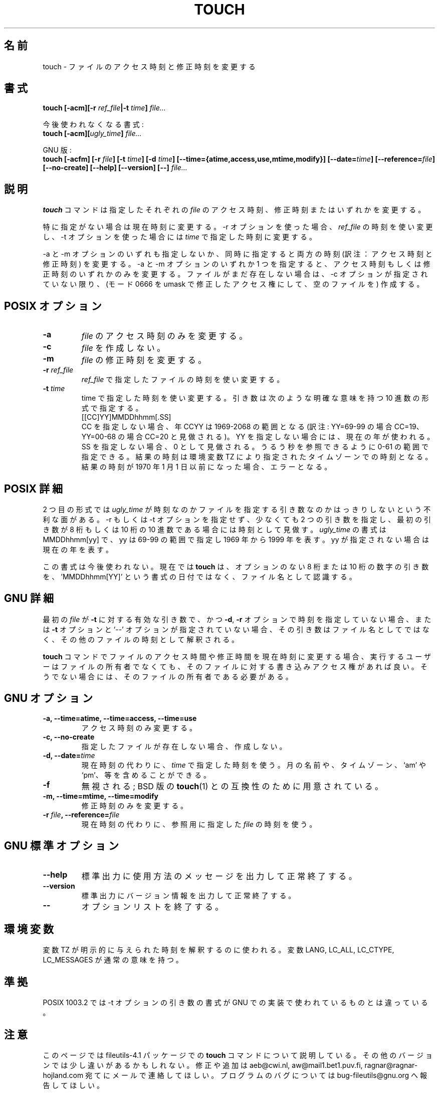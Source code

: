 .\" Copyright Andries Brouwer, A. Wik 1998, Ragnar Hojland Espinosa 1998-2002
.\"
.\" Japanese Version Copyright (c) 1999 Kazuyuki Tanisako
.\"         all rights reserved.
.\" Translated Sun Aug 22 12:42 JST 1999
.\"         by Kazuyuki Tanisako
.\" Updated & Modified Sat Jan 17 15:13:21 JST 2004
.\"         by Yuichi SATO <ysato444@yahoo.co.jp>
.\"
.\" This file may be copied under the conditions described
.\" in the LDP GENERAL PUBLIC LICENSE, Version 1, September 1998
.\" that should have been distributed together with this file.
.\" 
.\"WORD: timestamps		時刻(アクセス時刻と修正時刻)
.\"WORD: access time		アクセス時刻
.\"WORD: modification time	修正時刻
.\"WORD: timezones		タイムゾーン
.\"
.TH TOUCH 1 "18 June 2002" "GNU fileutils 4.1"
.\"O .SH NAME
.SH "名前"
.\"O touch \- change file timestamps
touch \- ファイルのアクセス時刻と修正時刻を変更する
.\"O .SH SYNOPSIS
.SH "書式"
.B touch
.BI "[\-acm][\-r " ref_file "|\-t " time "] " file...
.sp
.\"O Obsolescent version:
今後使われなくなる書式:
.br
.B touch
.BI "[\-acm][" ugly_time "] " file...
.sp
.\"O GNU version:
GNU 版:
.br
.B touch
.BI "[\-acfm] [\-r " file "] [\-t " time "]"
.BI "[\-d " time "] [\-\-time={atime,access,use,mtime,modify}] "
.BI "[\-\-date=" time "] [\-\-reference=" file "]"
.BI "[\-\-no-create] [\-\-help] [\-\-version] [\-\-] " file...
.\"O .SH DESCRIPTION
.SH "説明"
.\"O .B touch
.\"O changes the access and/or modification timestamps of each
.\"O specified
.\"O .IR file .
.B touch
コマンドは指定したそれぞれの
.I file
のアクセス時刻、修正時刻またはいずれかを変更する。

.\"O These timestamps are changed to the current time, unless
.\"O the \-r option is specified, in which case they are changed
.\"O to the corresponding timestamps of the file
.\"O .IR ref_file ,
.\"O or the \-t option is specified, in which case they are changed
.\"O to the specified
.\"O .IR time .
特に指定がない場合は現在時刻に変更する。
\-r オプションを使った場合、
.I ref_file
の時刻を使い変更し、\-t オプションを使った場合には
.I time
で指定した時刻に変更する。

.\"O Both times are changed when neither or both of the \-a and \-m
.\"O options are given. Only the access or only the modification time
.\"O is changed when one of the options \-a and \-m is given.
\-a と \-m オプションのいずれも指定しないか、
同時に指定すると両方の時刻 (訳注：アクセス時刻と修正時刻) を変更する。
\-a と \-m オプションのいずれか 1 つを指定すると、
アクセス時刻もしくは修正時刻のいずれかのみを変更する。
.\"O If the file did not exist yet, it is created (as an empty file
.\"O with mode 0666, modified by the umask), unless the \-c option is given.
ファイルがまだ存在しない場合は、\-c オプションが指定されていない限り、
(モード 0666 を umask で修正したアクセス権にして、空のファイルを) 作成する。
.SH "POSIX オプション"
.TP
.B \-a
.\"O Change the access time of
.\"O .IR file .
.I file
のアクセス時刻のみを変更する。
.TP
.B \-c
.\"O Do not create
.\"O .IR file .
.I file
を作成しない。
.TP
.B \-m
.\"O Change the modification time of
.\"O .IR file .
.I file
の修正時刻を変更する。
.TP
.BI "\-r " ref_file
.\"O Use the corresponding timestamp of
.\"O .I ref_file
.\"O as the new value for the changed timestamp(s).
.I ref_file
で指定したファイルの時刻を使い変更する。
.TP
.BI "\-t " time
.\"O Use the specified time as the new value for the changed timestamp(s).
.\"O The argument is a decimal number of the form
time で指定した時刻を使い変更する。
引き数は次のような明確な意味を持つ 10 進数の形式で指定する。
.br
.nf
    [[CC]YY]MMDDhhmm[.SS]
.br
.fi
.\"O with the obvious meaning. If CC is not specified, the year CCYY
.\"O is taken to be in the range 1969-2068. If YY is not specified, the current
.\"O year is taken.
CC を指定しない場合、年 CCYY は 1969-2068 の範囲となる
(訳注: YY=69-99 の場合 CC=19、YY=00-68 の場合 CC=20 と見做される)。
YY を指定しない場合には、現在の年が使われる。
.\"O If SS is not specified, it is taken to be 0. It may be specified
.\"O in the range 0-61 so that it is possible to refer to leap seconds.
.\"O The resulting time is taken as a time for the time zone specified by
.\"O the environment variable TZ. It is an error if the resulting time
.\"O precedes 1 January 1970.
SS を指定しない場合、0 として見做される。
うるう秒を参照できるように 0-61 の範囲で指定できる。
結果の時刻は環境変数 TZ により指定されたタイムゾーンでの時刻となる。
結果の時刻が 1970 年 1 月 1 日以前になった場合、エラーとなる。
.\"O .SH "POSIX DETAILS"
.SH "POSIX 詳細"
.\"O The second form of invocation has the disadvantage that there is
.\"O some ambiguity as to whether
.\"O .I ugly_time
.\"O is a time or a file argument. It is taken to be a time when
.\"O no \-r or \-t option is present, there are at least two arguments,
.\"O and the first argument is an eight- or ten-digit decimal integer.
2 つ目の形式では
.I ugly_time
が時刻なのかファイルを指定する引き数なのかはっきりしないという不利な面がある。
\-r もしくは \-t オプションを指定せず、少なくても 2 つの引き数を指定し、
最初の引き数が 8 桁もしくは 10 桁の 10 進数である場合には時刻として見做す。
.\"O The format of
.\"O .I ugly_time
.\"O is MMDDhhmm[yy], where an yy in the range 69-99 denotes a year
.\"O in the range 1969-1999, and an unspecified yy denotes the current year.
.I ugly_time
の書式は MMDDhhmm[yy] で、
yy は 69-99 の範囲で指定し 1969 年から 1999 年 を表す。
yy が指定されない場合は現在の年を表す。

.\"O This form is obsolete, and \fBtouch\fR now recognizes a lone arg of 8 or 10
.\"O digits as a filename instead of a date in 'MMDDhhmm[YY]' format.
この書式は今後使われない。
現在では \fBtouch\fR は、オプションのない 8 桁または 10 桁の数字の引き数を、
\&'MMDDhhmm[YY]' という書式の日付ではなく、ファイル名として認識する。
.\"O .SH "GNU DETAILS"
.SH "GNU 詳細"
.\"O If the first
.\"O .I file
.\"O would be a valid argument to the
.\"O .B "\-t"
.\"O option and no timestamp is given with any of the
.\"O .BR "\-d" ,
.\"O .BR "\-r"
.\"O or
.\"O .B "\-t"
.\"O options and the `--' argument is not given, that argument is
.\"O interpreted as the time for the other files instead of as a file name.
最初の
.I file
が
.B "\-t"
に対する有効な引き数で、かつ
.BR "\-d" ,
.B "\-r"
オプションで時刻を指定していない場合、
または
.B "\-t"
オプションと `--' オプションが指定されていない場合、
その引き数はファイル名としてではなく、その他のファイルの時刻として解釈される。
.PP
.\"O If changing both the access and modification times to the current
.\"O time,
.\"O .B touch
.\"O can change the timestamps for files that the user running it does
.\"O not own but has write permission for.  Otherwise, the user must
.\"O own the files.
.B touch
コマンドでファイルのアクセス時間や修正時間を現在時刻に変更する場合、
実行するユーザーはファイルの所有者でなくても、
そのファイルに対する書き込みアクセス権があれば良い。
そうでない場合には、そのファイルの所有者である必要がある。
.\"O .SH "GNU OPTIONS"
.SH "GNU オプション"
.TP
.B "\-a, \-\-time=atime, \-\-time=access, \-\-time=use"
.\"O Change the access time only.
アクセス時刻のみ変更する。
.TP
.B "\-c, \-\-no\-create"
.\"O Do not create files that do not exist.
指定したファイルが存在しない場合、作成しない。
.TP
.BI "\-d, \-\-date=" time
.\"O Use
.\"O .I time
.\"O instead of the current time.  It can contain month names,
.\"O timezones, `am' and `pm', etc.
現在時刻の代わりに、
.I time
で指定した時刻を使う。
月の名前や、タイムゾーン、`am' や `pm'、等を含めることができる。
.TP
.B "\-f"
.\"O Ignored; for compatibility with BSD versions of 
.\"O .BR touch (1).
無視される; BSD 版の
.BR touch (1)
との互換性のために用意されている。
.TP
.B "\-m, \-\-time=mtime, \-\-time=modify"
.\"O Change the modification time only.
修正時刻のみを変更する。
.TP
.BI "\-r " file ", \-\-reference=" file
.\"O Use the times of the reference
.\"O .I file
.\"O instead of the current time.
現在時刻の代わりに、参照用に指定した
.I file
の時刻を使う。
.\"O .SH "GNU STANDARD OPTIONS"
.SH "GNU 標準オプション"
.TP
.B "\-\-help"
.\"O Print a usage message on standard output and exit successfully.
標準出力に使用方法のメッセージを出力して正常終了する。
.TP
.B "\-\-version"
.\"O Print version information on standard output, then exit successfully.
標準出力にバージョン情報を出力して正常終了する。
.TP
.B "\-\-"
.\"O Terminate option list.
オプションリストを終了する。
.\"O .SH ENVIRONMENT
.SH "環境変数"
.\"O The variable TZ is used to interpret explicitly given times.
.\"O The variables LANG, LC_ALL, LC_CTYPE and LC_MESSAGES have the
.\"O usual meaning.
変数 TZ が明示的に与えられた時刻を解釈するのに使われる。
変数 LANG, LC_ALL, LC_CTYPE, LC_MESSAGES が通常の意味を持つ。
.\"O .SH "CONFORMING TO"
.SH "準拠"
.\"O POSIX 1003.2 describes a syntax for the argument of the \-t option
.\"O that differs from that used by the GNU implementation.
POSIX 1003.2 では \-t オプションの引き数の書式が
GNU での実装で使われているものとは違っている。
.\"O .SH NOTES
.SH "注意"
.\"O This page describes
.\"O .B touch
.\"O as found in the fileutils-4.1 package;
.\"O other versions may differ slightly. Mail corrections and additions to
.\"O aeb@cwi.nl and aw@mail1.bet1.puv.fi and ragnar@ragnar-hojland.com
.\"O Report bugs in the program to bug-fileutils@gnu.org.
このページでは fileutils-4.1 パッケージでの
.B touch
コマンドについて説明している。
その他のバージョンでは少し違いがあるかもしれない。
修正や追加は aeb@cwi.nl, aw@mail1.bet1.puv.fi, ragnar@ragnar-hojland.com
宛てにメールで連絡してほしい。
プログラムのバグについては bug-fileutils@gnu.org へ報告してほしい。
